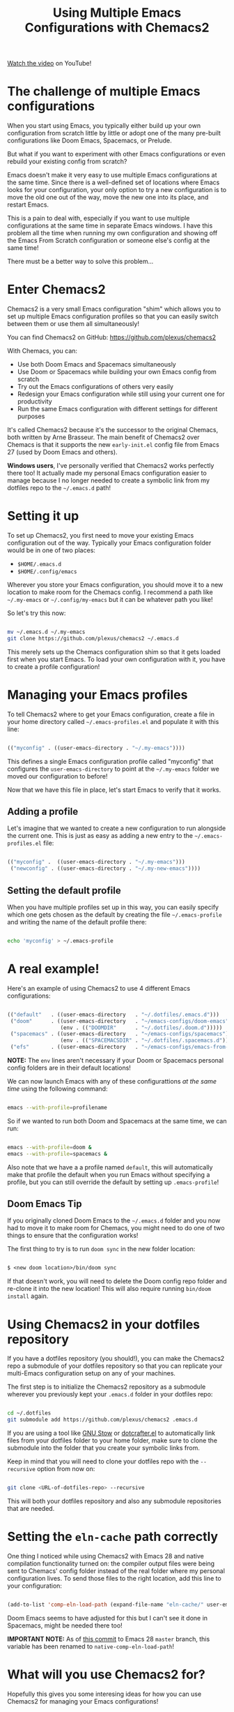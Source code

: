 #+title: Using Multiple Emacs Configurations with Chemacs2

[[https://www.youtube.com/watch?v=hHdM2wVM1PI][Watch the video]] on YouTube!

* The challenge of multiple Emacs configurations

When you start using Emacs, you typically either build up your own configuration from scratch little by little or adopt one of the many pre-built configurations like Doom Emacs, Spacemacs, or Prelude.

But what if you want to experiment with other Emacs configurations or even rebuild your existing config from scratch?

Emacs doesn't make it very easy to use multiple Emacs configurations at the same time.  Since there is a well-defined set of locations where Emacs looks for your configuration, your only option to try a new configuration is to move the old one out of the way, move the new one into its place, and restart Emacs.

This is a pain to deal with, especially if you want to use multiple configurations at the same time in separate Emacs windows.  I have this problem all the time when running my own configuration and showing off the Emacs From Scratch configuration or someone else's config at the same time!

There must be a better way to solve this problem...

* Enter Chemacs2

Chemacs2 is a very small Emacs configuration "shim" which allows you to set up multiple Emacs configuration profiles so that you can easily switch between them or use them all simultaneously!

You can find Chemacs2 on GitHub: https://github.com/plexus/chemacs2

With Chemacs, you can:

- Use both Doom Emacs and Spacemacs simultaneously
- Use Doom or Spacemacs while building your own Emacs config from scratch
- Try out the Emacs configurations of others very easily
- Redesign your Emacs configuration while still using your current one for productivity
- Run the same Emacs configuration with different settings for different purposes

It's called Chemacs2 because it's the successor to the original Chemacs, both written by Arne Brasseur.  The main benefit of Chemacs2 over Chemacs is that it supports the new =early-init.el= config file from Emacs 27 (used by Doom Emacs and others).

*Windows users*, I've personally verified that Chemacs2 works perfectly there too!  It actually made my personal Emacs configuration easier to manage because I no longer needed to create a symbolic link from my dotfiles repo to the =~/.emacs.d= path!

* Setting it up

To set up Chemacs2, you first need to move your existing Emacs configuration out of the way.  Typically your Emacs configuration folder would be in one of two places:

- =$HOME/.emacs.d=
- =$HOME/.config/emacs=

Wherever you store your Emacs configuration, you should move it to a new location to make room for the Chemacs config.  I recommend a path like =~/.my-emacs= or =~/.config/my-emacs= but it can be whatever path you like!

So let's try this now:

#+begin_src sh

  mv ~/.emacs.d ~/.my-emacs
  git clone https://github.com/plexus/chemacs2 ~/.emacs.d

#+end_src

This merely sets up the Chemacs configuration shim so that it gets loaded first when you start Emacs.  To load your own configuration with it, you have to create a profile configuration!

* Managing your Emacs profiles

To tell Chemacs2 where to get your Emacs configuration, create a file in your home directory called =~/.emacs-profiles.el= and populate it with this line:

#+begin_src emacs-lisp

  (("myconfig" . ((user-emacs-directory . "~/.my-emacs"))))

#+end_src

This defines a single Emacs configuration profile called "myconfig" that configures the =user-emacs-directory= to point at the =~/.my-emacs= folder we moved our configuration to before!

Now that we have this file in place, let's start Emacs to verify that it works.

** Adding a profile

Let's imagine that we wanted to create a new configuration to run alongside the current one.  This is just as easy as adding a new entry to the =~/.emacs-profiles.el= file:

#+begin_src emacs-lisp

  (("myconfig" .  ((user-emacs-directory . "~/.my-emacs")))
   ("newconfig" . ((user-emacs-directory . "~/.my-new-emacs"))))

#+end_src

** Setting the default profile

When you have multiple profiles set up in this way, you can easily specify which one gets chosen as the default by creating the file =~/.emacs-profile= and writing the name of the default profile there:

#+begin_src sh

  echo 'myconfig' > ~/.emacs-profile

#+end_src

* A real example!

Here's an example of using Chemacs2 to use 4 different Emacs configurations:

#+begin_src emacs-lisp

  (("default"   . ((user-emacs-directory   . "~/.dotfiles/.emacs.d")))
   ("doom"      . ((user-emacs-directory   . "~/emacs-configs/doom-emacs")
                   (env . (("DOOMDIR"      . "~/.dotfiles/.doom.d")))))
   ("spacemacs" . ((user-emacs-directory   . "~/emacs-configs/spacemacs")
                   (env . (("SPACEMACSDIR" . "~/.dotfiles/.spacemacs.d")))))
   ("efs"       . ((user-emacs-directory   . "~/emacs-configs/emacs-from-scratch"))))

#+end_src

*NOTE:* The =env= lines aren't necessary if your Doom or Spacemacs personal config folders are in their default locations!

We can now launch Emacs with any of these configurattions /at the same time/ using the following command:

#+begin_src sh

  emacs --with-profile=profilename

#+end_src

So if we wanted to run both Doom and Spacemacs at the same time, we can run:

#+begin_src sh

  emacs --with-profile=doom &
  emacs --with-profile=spacemacs &

#+end_src

Also note that we have a a profile named =default=, this will automatically make that profile the default when you run Emacs without specifying a profile, but you can still override the default by setting up =.emacs-profile=!

** Doom Emacs Tip

If you originally cloned Doom Emacs to the =~/.emacs.d= folder and you now had to move it to make room for Chemacs, you might need to do one of two things to ensure that the configuration works!

The first thing to try is to run =doom sync= in the new folder location:

#+begin_src emacs-lisp

  $ <new doom location>/bin/doom sync

#+end_src

If that doesn't work, you will need to delete the Doom config repo folder and re-clone it into the new location!  This will also require running =bin/doom install= again.

* Using Chemacs2 in your dotfiles repository

If you have a dotfiles repository (you should!), you can make the Chemacs2 repo a submodule of your dotfiles repository so that you can replicate your multi-Emacs configuration setup on any of your machines.

The first step is to initialize the Chemacs2 repository as a submodule wherever you previously kept your =.emacs.d= folder in your dotfiles repo:

#+begin_src sh

  cd ~/.dotfiles
  git submodule add https://github.com/plexus/chemacs2 .emacs.d

#+end_src

If you are using a tool like [[https://www.gnu.org/software/stow/][GNU Stow]] or [[https://github.com/daviwil/dotcrafter.el][dotcrafter.el]] to automatically link files from your dotfiles folder to your home folder, make sure to clone the submodule into the folder that you create your symbolic links from.

Keep in mind that you will need to clone your dotfiles repo with the =--recursive= option from now on:

#+begin_src sh

  git clone <URL-of-dotfiles-repo> --recursive

#+end_src

This will both your dotfiles repository and also any submodule repositories that are needed.

* Setting the =eln-cache= path correctly

One thing I noticed while using Chemacs2 with Emacs 28 and native compilation functionality turned on: the compiler output files were being sent to Chemacs' config folder instead of the real folder where my personal configuration lives.  To send those files to the right location, add this line to your configuration:

#+begin_src emacs-lisp

  (add-to-list 'comp-eln-load-path (expand-file-name "eln-cache/" user-emacs-directory))

#+end_src

Doom Emacs seems to have adjusted for this but I can't see it done in Spacemacs, might be needed there too!

*IMPORTANT NOTE:* As of [[http://git.savannah.gnu.org/cgit/emacs.git/commit/?id=fbbcbed10ee89e0865bbddc6683ff626ec488ee9][this commit]] to Emacs 28 =master= branch, this variable has been renamed to =native-comp-eln-load-path=!

* What will you use Chemacs2 for?

Hopefully this gives you some interesing ideas for how you can use Chemacs2 for managing your Emacs configurations!

I'm curious to hear how you can imagine yourself using it, so please leave a comment on the video and let me know!
